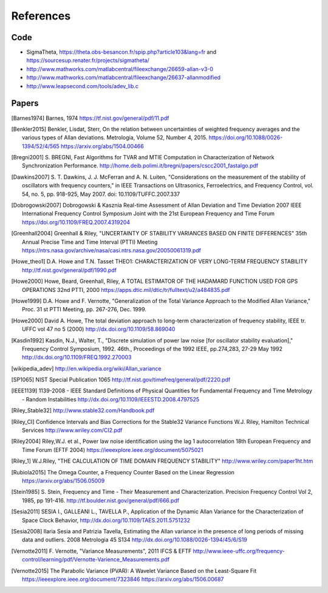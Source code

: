 References 
========== 

Code
----

* SigmaTheta, https://theta.obs-besancon.fr/spip.php?article103&lang=fr and https://sourcesup.renater.fr/projects/sigmatheta/
* http://www.mathworks.com/matlabcentral/fileexchange/26659-allan-v3-0
* http://www.mathworks.com/matlabcentral/fileexchange/26637-allanmodified
* http://www.leapsecond.com/tools/adev_lib.c

Papers
------

    
.. [Barnes1974] Barnes, 1974
    https://tf.nist.gov/general/pdf/11.pdf
    
.. [Benkler2015] Benkler, Lisdat, Sterr, On the relation between uncertainties of weighted frequency 
    averages and the various types of Allan deviations.
    Metrologia, Volume 52, Number 4, 2015.
    https://doi.org/10.1088/0026-1394/52/4/565
    https://arxiv.org/abs/1504.00466
    
.. [Bregni2001] S. BREGNI, Fast Algorithms for TVAR and MTIE Computation in Characterization of
    Network Synchronization Performance. 
    http://home.deib.polimi.it/bregni/papers/cscc2001_fastalgo.pdf
    
.. [Dawkins2007] S. T. Dawkins, J. J. McFerran and A. N. Luiten, "Considerations on
    the measurement of the stability of oscillators with frequency
    counters," in IEEE Transactions on Ultrasonics, Ferroelectrics, and
    Frequency Control, vol. 54, no. 5, pp. 918-925, May 2007.
    doi: 10.1109/TUFFC.2007.337

.. [Dobrogowski2007] Dobrogowski & Kasznia
    Real-time Assessment of Allan Deviation and Time Deviation
    2007 IEEE International Frequency Control Symposium Joint with the 21st European Frequency and Time Forum
    https://doi.org/10.1109/FREQ.2007.4319204

.. [Greenhall2004] Greenhall & Riley, "UNCERTAINTY OF STABILITY VARIANCES
    BASED ON FINITE DIFFERENCES" 35th Annual Precise Time and Time Interval (PTTI) Meeting
    https://ntrs.nasa.gov/archive/nasa/casi.ntrs.nasa.gov/20050061319.pdf

.. [Howe_theo1] D.A. Howe and T.N. Tasset
    THEO1: CHARACTERIZATION OF VERY LONG-TERM FREQUENCY STABILITY
    http://tf.nist.gov/general/pdf/1990.pdf

.. [Howe2000] Howe, Beard, Greenhall, Riley,
    A TOTAL ESTIMATOR OF THE HADAMARD FUNCTION USED FOR GPS OPERATIONS
    32nd PTTI, 2000
    https://apps.dtic.mil/dtic/tr/fulltext/u2/a484835.pdf

.. [Howe1999] D.A. Howe and F. Vernotte, "Generalization of the Total Variance 
        Approach to the Modified Allan Variance," Proc.
        31 st PTTI Meeting, pp. 267-276, Dec. 1999.

.. [Howe2000] David A. Howe, The total deviation approach to long-term characterization
    of frequency stability, IEEE tr. UFFC vol 47 no 5 (2000)
    http://dx.doi.org/10.1109/58.869040    

.. [Kasdin1992] Kasdin, N.J., Walter, T., "Discrete simulation of power law noise [for
    oscillator stability evaluation]," Frequency Control Symposium, 1992.
    46th., Proceedings of the 1992 IEEE, pp.274,283, 27-29 May 1992
    http://dx.doi.org/10.1109/FREQ.1992.270003
    


.. [wikipedia_adev] http://en.wikipedia.org/wiki/Allan_variance

.. [SP1065] NIST Special Publication 1065
    http://tf.nist.gov/timefreq/general/pdf/2220.pdf

.. [IEEE1139] 1139-2008 - IEEE Standard Definitions of Physical Quantities for 
    Fundamental Frequency and Time Metrology - Random Instabilities 
    http://dx.doi.org/10.1109/IEEESTD.2008.4797525

.. [Riley_Stable32] http://www.stable32.com/Handbook.pdf

.. [Riley_CI] Confidence Intervals and Bias Corrections  for the Stable32  Variance Functions
    W.J. Riley, Hamilton Technical Services
    http://www.wriley.com/CI2.pdf

.. [Riley2004] Riley,W.J. et al., Power law noise identification using the lag 1 autocorrelation
    18th European Frequency and Time Forum (EFTF 2004)
    https://ieeexplore.ieee.org/document/5075021

.. [Riley_1] W.J.Riley, "THE CALCULATION OF TIME DOMAIN FREQUENCY STABILITY" 
    http://www.wriley.com/paper1ht.htm

.. [Rubiola2015] The Omega Counter, a Frequency Counter Based on the Linear Regression
    https://arxiv.org/abs/1506.05009    


.. [Stein1985] S. Stein, Frequency and Time - Their Measurement and Characterization. 
    Precision Frequency Control Vol 2, 1985, pp 191-416. 
    http://tf.boulder.nist.gov/general/pdf/666.pdf



.. [Sesia2011] SESIA I., GALLEANI L., TAVELLA P., Application of the Dynamic Allan Variance 
    for the Characterization of Space Clock Behavior, 
    http://dx.doi.org/10.1109/TAES.2011.5751232


.. [Sesia2008] Ilaria Sesia and Patrizia Tavella, Estimating the Allan variance in the 
    presence of long periods of missing data and outliers.
    2008 Metrologia 45 S134 http://dx.doi.org/10.1088/0026-1394/45/6/S19

.. [Vernotte2011] F. Vernotte, "Variance Measurements", 2011 IFCS & EFTF
    http://www.ieee-uffc.org/frequency-control/learning/pdf/Vernotte-Varience_Measurements.pdf

.. [Vernotte2015] The Parabolic Variance (PVAR): A Wavelet Variance Based on the Least-Square Fit
    https://ieeexplore.ieee.org/document/7323846
    https://arxiv.org/abs/1506.00687
